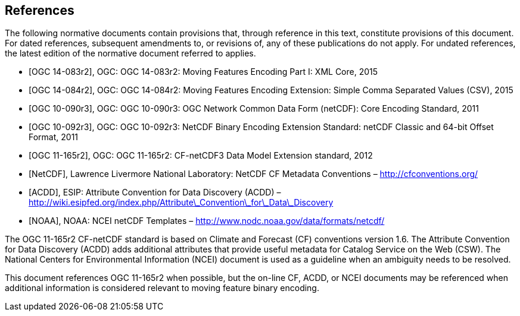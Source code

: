 
[bibliography]
== References

The following normative documents contain provisions that, through reference in this text, constitute provisions of this document. For dated references, subsequent amendments to, or revisions of, any of these publications do not apply. For undated references, the latest edition of the normative document referred to applies.

* [[[ogc14-083r2,OGC 14-083r2]]], OGC: OGC 14-083r2: Moving Features Encoding Part I: XML Core, 2015
* [[[ogc14-084r2,OGC 14-084r2]]], OGC: OGC 14-084r2: Moving Features Encoding Extension: Simple Comma Separated Values (CSV), 2015
* [[[ogc10-090r3,OGC 10-090r3]]], OGC: OGC 10-090r3: OGC Network Common Data Form (netCDF): Core Encoding Standard, 2011
* [[[ogc10-092r3,OGC 10-092r3]]], OGC: OGC 10-092r3: NetCDF Binary Encoding Extension Standard: netCDF Classic and 64-bit Offset Format, 2011
* [[[ogc11-165r2,OGC 11-165r2]]], OGC: OGC 11-165r2: CF-netCDF3 Data Model Extension standard, 2012
* [[[netcdf,NetCDF]]], Lawrence Livermore National Laboratory: NetCDF CF Metadata Conventions – http://cfconventions.org/[http://cfconventions.org/]
* [[[acdd,ACDD]]], ESIP: Attribute Convention for Data Discovery (ACDD) – http://wiki.esipfed.org/index.php/Attribute_Convention_for_Data_Discovery[http://wiki.esipfed.org/index.php/Attribute\_Convention\_for\_Data\_Discovery]
* [[[noaa,NOAA]]], NOAA: NCEI netCDF Templates – http://www.nodc.noaa.gov/data/formats/netcdf/[http://www.nodc.noaa.gov/data/formats/netcdf/]

The OGC 11-165r2 CF-netCDF standard is based on Climate and Forecast (CF) conventions version 1.6. The Attribute Convention for Data Discovery (ACDD) adds additional attributes that provide useful metadata for Catalog Service on the Web (CSW). The National Centers for Environmental Information (NCEI) document is used as a guideline when an ambiguity needs to be resolved.

This document references OGC 11-165r2 when possible, but the on-line CF, ACDD, or NCEI documents may be referenced when additional information is considered relevant to moving feature binary encoding.